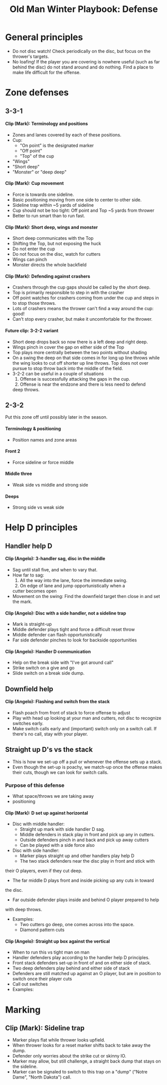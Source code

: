 #+Title: Old Man Winter Playbook: Defense
#+Options: toc:nil
#+Options: num:nil
#+Options: H:5

* General principles
  * Do not disc watch! Check periodically on the disc, but focus on the
    thrower's targets.
  * No loafing! If the player you are covering is nowhere useful (such as far
    behind the disc) do not stand around and do nothing. Find a place to make
    life difficult for the offense.

* Zone defenses

** 3-3-1

**** Clip (Mark): Terminology and positions
     - Zones and lanes covered by each of these positions.
     - Cup:
       + "On point" is the designated marker
       + "Off point"
       + "Top" of the cup
     - "Wings"
     - "Short deep"
     - "Monster" or "deep deep"
**** Clip (Mark): Cup movement
     - Force is towards one sideline.
     - Basic positioning moving from one side to center to other side.
     - Sideline trap within ~5 yards of sideline
     - Cup should not be too tight: Off point and Top ~5 yards from thrower
     - Better to run smart than to run fast.
**** Clip (Mark): Short deep, wings and monster
     - Short deep communicates with the Top
     - Shifting the Top, but not exposing the huck
     - Do not enter the cup
     - Do not focus on the disc, watch for cutters
     - Wings can pinch
     - Monster directs the whole backfield  
**** Clip (Mark): Defending against crashers
     - Crashers through the cup gaps should be called by the short deep.
     - Top is primarily responsible to step in with the crasher
     - Off point watches for crashers coming from under the cup and
       steps in to stop those throws.
     - Lots of crashers means the thrower can't find a way around the cup: good!
     - Can't stop every crasher, but make it uncomfortable for the thrower.
**** Future clip: 3-2-2 variant
     - Short deep drops back so now there is a left deep and right deep.
     - Wings pinch in cover the gap on either side of the Top
     - Top plays more centrally between the two points without shading
     - On a swing the deep on that side comes in for long up line throws
       while the wing looks to cut off shorter up line throws. Top does not
       over pursue to stop throw back into the middle of the field.
     - 3-2-2 can be useful in a couple of situations
       1. Offense is successfully attacking the gaps in the cup.
       2. Offense is near the endzone and there is less need to defend
	  deep throws.
** 2-3-2
   Put this zone off until possibly later in the season.
**** Terminology & positioning
     - Position names and zone areas
**** Front 2
     - Force sideline or force middle
**** Middle three
     - Weak side vs middle and strong side
**** Deeps
     - Strong side vs weak side

* Help D principles

** Handler help D

**** Clip (Angelo): 3-handler sag, disc in the middle
     - Sag until stall five, and when to vary that.
     - How far to sag:
       1. All the way into the lane, force the immediate swing.
       2. On edge of lane and jump opportunistically when a
	  cutter becomes open
     - Movement on the swing: Find the downfield target then close
       in and set the mark.

**** Clip (Angelo): Disc with a side handler, not a sideline trap
     - Mark is straight-up
     - Middle defender plays tight and force a difficult reset throw
     - Middle defender can flash opportunistically
     - Far side defender pinches to look for backside opportunities

**** Clip (Angelo): Handler D communication
     - Help on the break side with "I've got around call"
     - Strike switch on a give and go
     - Slide switch on a break side dump.

** Downfield help

**** Clip (Angelo): Flashing and switch from the stack
     - Flash poach from front of stack to force offense to adjust
     - Play with head up looking at your man and cutters, not disc
       to recognize switches early.
     - Make switch calls early and (important) switch only on a
       switch call. If there's no call, stay with your player.

** Straight up D's vs the stack
   - This is how we set-up off a pull or whenever the offense sets up a stack.
   - Even though the set-up is poachy, we match-up once the offense makes their
     cuts, though we can look for switch calls.

*** Purpose of this defense
    - What space/throws we are taking away
    - positioning

**** Clip (Mark): D set up against horizontal
     - Disc with middle handler:
       + Straight up mark with side handler D sag.
       + Middle defenders in stack play in front and pick up any in cutters.
       + Outside defenders pinch in and back and pick up away cutters
       + Can be played with a side force also
     - Disc with side handler:
       + Marker plays straight up and other handlers play help D
       + The two stack defenders near the disc play in front and stick with
	 their O players, even if they cut deep.
       + The far middle D plays front and inside picking up any cuts in toward
	 the disc.
       + Far outside defender plays inside and behind O player prepared to help
	 with deep throws.
     - Examples:
       + Two cutters go deep, one comes across into the space.
       + Diamond pattern cuts

**** Clip (Angelo): Straight up box against the vertical
     - When to run this vs tight man on man
     - Handler defenders play according to the handler help D principles.
     - Front stack defenders set-up in front of and on either side of stack.
     - Two deep defenders play behind and either side of stack
     - Defenders are still matched up against an O player, but are in
       position to switch once their player cuts
     - Call out switches
     - Examples:

* Marking

** Clip (Mark): Sideline trap
   - Marker plays flat while thrower looks upfield.
   - When thrower looks for a reset marker shifts back to take away the dump.
   - Defender only worries about the strike cut or skinny IO.
   - Marker may allow, but still challenge, a straight back dump that stays
     on the sideline.
   - Marker can be signaled to switch to this trap on a "dump" ("Notre Dame", "North Dakota") call.
